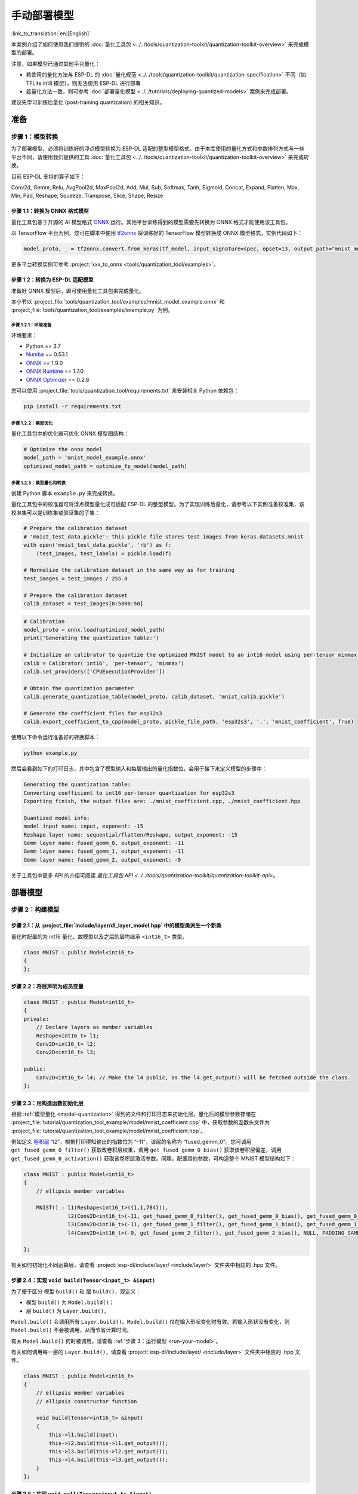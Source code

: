 =================
手动部署模型
=================

:link_to_translation:`en:[English]`

本案例介绍了如何使用我们提供的 :doc:`量化工具包 <../../tools/quantization-toolkit/quantization-toolkit-overview>` 来完成模型的部署。

注意，如果模型已通过其他平台量化：

- 若使用的量化方法与 ESP-DL 的 :doc:`量化规范 <../../tools/quantization-toolkit/quantization-specification>` 不同（如 TFLite int8 模型），则无法使用 ESP-DL 进行部署
- 若量化方法一致，则可参考 :doc:`部署量化模型 <../../tutorials/deploying-quantized-models>` 案例来完成部署。

建议先学习训练后量化 (post-training quantization) 的相关知识。

准备
====

步骤 1：模型转换
----------------

为了部署模型，必须将训练好的浮点模型转换为 ESP-DL 适配的整型模型格式。由于本库使用的量化方式和参数排列方式与一些平台不同，请使用我们提供的工具 :doc:`量化工具包 <../../tools/quantization-toolkit/quantization-toolkit-overview>` 来完成转换。

目前 ESP-DL 支持的算子如下：

Conv2d, Gemm, Relu, AvgPool2d, MaxPool2d, Add, Mul, Sub, Softmax, Tanh,
Sigmoid, Concat, Expand, Flatten, Max, Min, Pad, Reshape, Squeeze, Transpose,
Slice, Shape, Resize


步骤 1.1：转换为 ONNX 格式模型
~~~~~~~~~~~~~~~~~~~~~~~~~~~~~~

量化工具包基于开源的 AI 模型格式 `ONNX <https://github.com/onnx/onnx>`__ 运行。其他平台训练得到的模型需要先转换为 ONNX 格式才能使用该工具包。

以 TensorFlow 平台为例，您可在脚本中使用 `tf2onnx <https://github.com/onnx/tensorflow-onnx>`__ 将训练好的 TensorFlow 模型转换成 ONNX 模型格式，实例代码如下：

.. code:: python

   model_proto, _ = tf2onnx.convert.from_keras(tf_model, input_signature=spec, opset=13, output_path="mnist_model.onnx")

更多平台转换实例可参考 :project:`xxx_to_onnx <tools/quantization_tool/examples>`。

步骤 1.2：转换为 ESP-DL 适配模型
~~~~~~~~~~~~~~~~~~~~~~~~~~~~~~~~

准备好 ONNX 模型后，即可使用量化工具包来完成量化。

本小节以 :project_file:`tools/quantization_tool/examples/mnist_model_example.onnx` 和 :project_file:`tools/quantization_tool/examples/example.py` 为例。

步骤 1.2.1：环境准备
^^^^^^^^^^^^^^^^^^^^

环境要求：

- Python == 3.7
- `Numba <https://github.com/numba/numba>`__ == 0.53.1
- `ONNX <https://github.com/onnx/onnx>`__ == 1.9.0
- `ONNX Runtime <https://github.com/microsoft/onnxruntime>`__ == 1.7.0
- `ONNX Optimizer <https://github.com/onnx/optimizer>`__ == 0.2.6

您可以使用 :project_file:`tools/quantization_tool/requirements.txt` 来安装相关 Python 依赖包：

.. code:: none

   pip install -r requirements.txt

步骤 1.2.2：模型优化
^^^^^^^^^^^^^^^^^^^^

量化工具包中的优化器可优化 ONNX 模型图结构：

.. code:: python

   # Optimize the onnx model
   model_path = 'mnist_model_example.onnx'
   optimized_model_path = optimize_fp_model(model_path)

.. _model-quantization:

步骤 1.2.3：模型量化和转换
^^^^^^^^^^^^^^^^^^^^^^^^^^

创建 Python 脚本 ``example.py`` 来完成转换。

量化工具包中的校准器可将浮点模型量化成可适配 ESP-DL 的整型模型。为了实现训练后量化，请参考以下实例准备校准集，该校准集可以是训练集或验证集的子集：

.. code:: python

   # Prepare the calibration dataset
   # 'mnist_test_data.pickle': this pickle file stores test images from keras.datasets.mnist
   with open('mnist_test_data.pickle', 'rb') as f:
       (test_images, test_labels) = pickle.load(f)

   # Normalize the calibration dataset in the same way as for training
   test_images = test_images / 255.0

   # Prepare the calibration dataset
   calib_dataset = test_images[0:5000:50]

.. code:: python

   # Calibration
   model_proto = onnx.load(optimized_model_path)
   print('Generating the quantization table:')

   # Initialize an calibrator to quantize the optimized MNIST model to an int16 model using per-tensor minmax quantization method
   calib = Calibrator('int16', 'per-tensor', 'minmax')
   calib.set_providers(['CPUExecutionProvider'])

   # Obtain the quantization parameter
   calib.generate_quantization_table(model_proto, calib_dataset, 'mnist_calib.pickle')

   # Generate the coefficient files for esp32s3
   calib.export_coefficient_to_cpp(model_proto, pickle_file_path, 'esp32s3', '.', 'mnist_coefficient', True)

使用以下命令运行准备好的转换脚本：

.. code:: python

   python example.py

然后会看到如下的打印日志，其中包含了模型输入和每层输出的量化指数位，会用于接下来定义模型的步骤中：

.. code:: python

   Generating the quantization table:
   Converting coefficient to int16 per-tensor quantization for esp32s3
   Exporting finish, the output files are: ./mnist_coefficient.cpp, ./mnist_coefficient.hpp

   Quantized model info:
   model input name: input, exponent: -15
   Reshape layer name: sequential/flatten/Reshape, output_exponent: -15
   Gemm layer name: fused_gemm_0, output_exponent: -11
   Gemm layer name: fused_gemm_1, output_exponent: -11
   Gemm layer name: fused_gemm_2, output_exponent: -9

关于工具包中更多 API 的介绍可阅读 `量化工具包 API <../../tools/quantization-toolkit/quantization-toolkit-api>`。

部署模型
========

步骤 2：构建模型
----------------

步骤 2.1：从 :project_file:`include/layer/dl_layer_model.hpp` 中的模型类派生一个新类
~~~~~~~~~~~~~~~~~~~~~~~~~~~~~~~~~~~~~~~~~~~~~~~~~~~~~~~~~~~~~~~~~~~~~~~~~~~~~~~~~~~~~~~~

量化时配置的为 int16 量化，故模型以及之后的层均继承 ``<int16_t>`` 类型。

.. code:: none

   class MNIST : public Model<int16_t>
   {
   };

步骤 2.2：将层声明为成员变量
~~~~~~~~~~~~~~~~~~~~~~~~~~~~

.. code:: none

   class MNIST : public Model<int16_t>
   {
   private:
       // Declare layers as member variables
       Reshape<int16_t> l1;
       Conv2D<int16_t> l2;
       Conv2D<int16_t> l3;

   public:
       Conv2D<int16_t> l4; // Make the l4 public, as the l4.get_output() will be fetched outside the class.
   };

步骤 2.3：用构造函数初始化层
~~~~~~~~~~~~~~~~~~~~~~~~~~~~

根据 :ref:`模型量化 <model-quantization>` 得到的文件和打印日志来初始化层。量化后的模型参数存储在 :project_file:`tutorial/quantization_tool_example/model/mnist_coefficient.cpp` 中，获取参数的函数头文件为 :project_file:`tutorial/quantization_tool_example/model/mnist_coefficient.hpp`。

例如定义 `卷积层 <https://github.com/espressif/esp-dl/blob/master/include/layer/dl_layer_conv2d.hpp#L23>`__ “l2”，根据打印得知输出的指数位为 “-11”，该层的名称为 “fused_gemm_0”。您可调用 ``get_fused_gemm_0_filter()`` 获取改卷积层权重，调用 ``get_fused_gemm_0_bias()`` 获取该卷积层偏差，调用 ``get_fused_gemm_0_activation()`` 获取该卷积层激活参数。同理，配置其他参数，可构造整个 MNIST 模型结构如下：

.. code:: none

   class MNIST : public Model<int16_t>
   {
       // ellipsis member variables

       MNIST() : l1(Reshape<int16_t>({1,1,784})),
                 l2(Conv2D<int16_t>(-11, get_fused_gemm_0_filter(), get_fused_gemm_0_bias(), get_fused_gemm_0_activation(), PADDING_SAME_END, {}, 1, 1, "l1")),
                 l3(Conv2D<int16_t>(-11, get_fused_gemm_1_filter(), get_fused_gemm_1_bias(), get_fused_gemm_1_activation(), PADDING_SAME_END, {}, 1, 1, "l2")),
                 l4(Conv2D<int16_t>(-9, get_fused_gemm_2_filter(), get_fused_gemm_2_bias(), NULL, PADDING_SAME_END, {}, 1, 1, "l3")){}

   };

有关如何初始化不同运算层，请查看 :project:`esp-dl/include/layer/ <include/layer/>` 文件夹中相应的 .hpp 文件。

步骤 2.4：实现 ``void build(Tensor<input_t> &input)``
~~~~~~~~~~~~~~~~~~~~~~~~~~~~~~~~~~~~~~~~~~~~~~~~~~~~~

为了便于区分 ``模型`` ``build()`` 和 ``层`` ``build()``，现定义：

-  ``模型`` ``build()`` 为 ``Model.build()``；
-  ``层`` ``build()`` 为 ``Layer.build()``。

``Model.build()`` 会调用所有 ``Layer.build()``。``Model.build()`` 仅在输入形状变化时有效。若输入形状没有变化，则 ``Model.build()`` 不会被调用，从而节省计算时间。

有关 ``Model.build()`` 何时被调用，请查看 :ref:`步骤 3：运行模型 <run-your-model>`。

有关如何调用每一层的 ``Layer.build()``，请查看 :project:`esp-dl/include/layer/ <include/layer>` 文件夹中相应的 .hpp 文件。

.. code:: none

   class MNIST : public Model<int16_t>
   {
       // ellipsis member variables
       // ellipsis constructor function

       void build(Tensor<int16_t> &input)
       {
           this->l1.build(input);
           this->l2.build(this->l1.get_output());
           this->l3.build(this->l2.get_output());
           this->l4.build(this->l3.get_output());
       }
   };

步骤 2.5：实现 ``void call(Tensor<input_t> &input)``
~~~~~~~~~~~~~~~~~~~~~~~~~~~~~~~~~~~~~~~~~~~~~~~~~~~~

``Model.call()`` 会调用所有 ``Layer.call()``。有关如何调用每一层的 ``Layer.call()``，请查看 :project:`esp-dl/include/layer/ <include/layer>` 文件夹中相应的 .hpp 文件。

.. code:: none

   class MNIST : public Model<int16_t>
   {
       // ellipsis member variables
       // ellipsis constructor function
       // ellipsis build(...)

       void call(Tensor<int16_t> &input)
       {
           this->l1.call(input);
           input.free_element();

           this->l2.call(this->l1.get_output());
           this->l1.get_output().free_element();

           this->l3.call(this->l2.get_output());
           this->l2.get_output().free_element();

           this->l4.call(this->l3.get_output());
           this->l3.get_output().free_element();
       }
   };

.. _run-your-model:

步骤 3：运行模型
----------------

-  创建模型对象

-  定义输入

   -  输入的图像大小：与模型输入大小一致（若原始图像是通过摄像头获取的，可能需要调整大小）

   -  量化输入：用训练时相同的方式对输入进行归一化，并使用步骤 :ref:`步骤 1.2.3：模型量化和转换 <model-quantization>` 输出日志中的 **input_exponent** 对归一化后的浮点值进行定点化，设置输入的指数位

      .. code:: none

         int input_height = 28;
         int input_width = 28;
         int input_channel = 1;
         int input_exponent = -15;
         int16_t *model_input = (int16_t *)dl::tool::malloc_aligned_prefer(input_height*input_width*input_channel, sizeof(int16_t *));
         for(int i=0 ;i<input_height*input_width*input_channel; i++){
             float normalized_input = example_element[i] / 255.0; //normalization
             model_input[i] = (int16_t)DL_CLIP(normalized_input * (1 << -input_exponent), -32768, 32767);
         }

   -  定义输入张量

      .. code:: none

         Tensor<int16_t> input;
         input.set_element((int16_t *)model_input).set_exponent(input_exponent).set_shape({28, 28, 1}).set_auto_free(false);

-  运行 ``Model.forward()`` 进行神经网络推理。``Model.forward()`` 的过程如下：

   .. code:: none

      forward()
      {
        if (input_shape is changed)
        {
            Model.build();
        }
        Model.call();
      }

**示例**：:project_file:`tutorial/quantization_tool_example/main/app_main.cpp` 文件中的 MNIST 对象和 ``forward()`` 函数。

.. code:: none

   // model forward
   MNIST model;
   model.forward(input);
